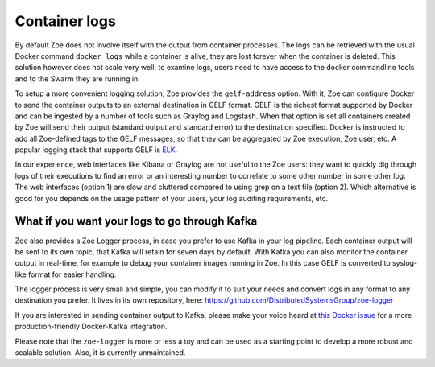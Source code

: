 .. _logging:

Container logs
==============

By default Zoe does not involve itself with the output from container processes. The logs can be retrieved with the usual Docker command ``docker logs`` while a container is alive, they are lost forever when the container is deleted. This solution however does not scale very well: to examine logs, users need to have access to the docker commandline tools and to the Swarm they are running in.

To setup a more convenient logging solution, Zoe provides the ``gelf-address`` option. With it, Zoe can configure Docker to send the container outputs to an external destination in GELF format. GELF is the richest format supported by Docker and can be ingested by a number of tools such as Graylog and Logstash. When that option is set all containers created by Zoe will send their output (standard output and standard error) to the destination specified. Docker is instructed to add all Zoe-defined tags to the GELF messages, so that they can be aggregated by Zoe execution, Zoe user, etc. A popular logging stack that supports GELF is `ELK <https://www.elastic.co/products>`_.

In our experience, web interfaces like Kibana or Graylog are not useful to the Zoe users: they want to quickly dig through logs of their executions to find an error or an interesting number to correlate to some other number in some other log. The web interfaces (option 1) are slow and cluttered compared to using grep on a text file (option 2).
Which alternative is good for you depends on the usage pattern of your users, your log auditing requirements, etc.

What if you want your logs to go through Kafka
----------------------------------------------

Zoe also provides a Zoe Logger process, in case you prefer to use Kafka in your log pipeline. Each container output will be sent to its own topic, that Kafka will retain for seven days by default. With Kafka you can also monitor the container output in real-time, for example to debug your container images running in Zoe. In this case GELF is converted to syslog-like format for easier handling.

The logger process is very small and simple, you can modify it to suit your needs and convert logs in any format to any destination you prefer. It lives in its own repository, here: https://github.com/DistributedSystemsGroup/zoe-logger

If you are interested in sending container output to Kafka, please make your voice heard at `this Docker issue <https://github.com/docker/docker/issues/21271>`_ for a more production-friendly Docker-Kafka integration.

Please note that the ``zoe-logger`` is more or less a toy and can be used as a starting point to develop a more robust and scalable solution. Also, it is currently unmaintained.
